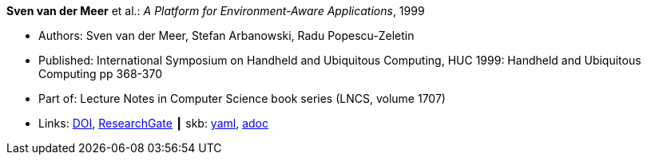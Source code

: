 //
// This file was generated by SKB-Dashboard, task 'lib-yaml2src'
// - on Wednesday November  7 at 00:23:12
// - skb-dashboard: https://www.github.com/vdmeer/skb-dashboard
//

*Sven van der Meer* et al.: _A Platform for Environment-Aware Applications_, 1999

* Authors: Sven van der Meer, Stefan Arbanowski, Radu Popescu-Zeletin
* Published: International Symposium on Handheld and Ubiquitous Computing, HUC 1999: Handheld and Ubiquitous Computing pp 368-370
* Part of: Lecture Notes in Computer Science book series (LNCS, volume 1707)
* Links:
      link:https://doi.org/10.1007/3-540-48157-5_49[DOI],
      link:https://www.researchgate.net/publication/221568670_A_Platform_for_Environment-Aware_Applications[ResearchGate]
    ┃ skb:
        https://github.com/vdmeer/skb/tree/master/data/library/inproceedings/1990/vandermeer-1999-huc.yaml[yaml],
        https://github.com/vdmeer/skb/tree/master/data/library/inproceedings/1990/vandermeer-1999-huc.adoc[adoc]

